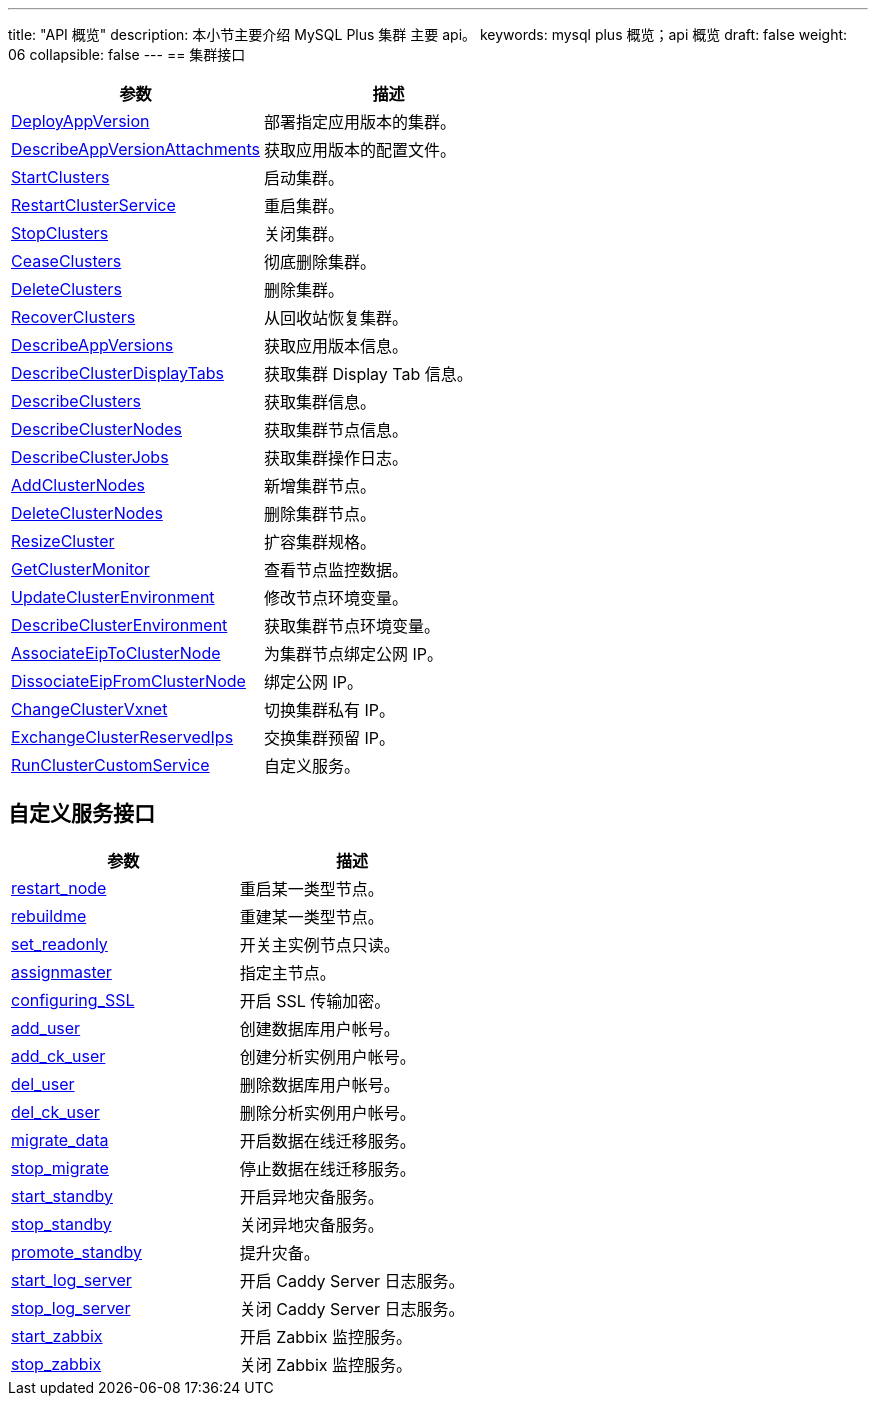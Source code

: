---
title: "API 概览"
description: 本小节主要介绍 MySQL Plus 集群 主要 api。 
keywords: mysql plus 概览；api 概览
draft: false
weight: 06
collapsible: false
---
== 集群接口

|===
| 参数 | 描述

| link:../cluster/deploy_app_version[DeployAppVersion]
| 部署指定应用版本的集群。

| link:../cluster/describe_app_version_attachments[DescribeAppVersionAttachments]
| 获取应用版本的配置文件。

| link:../cluster/start_clusters[StartClusters]
| 启动集群。

| link:../cluster/restart_cluster_service[RestartClusterService]
| 重启集群。

| link:../cluster/stop_clusters[StopClusters]
| 关闭集群。

| link:../cluster/cease_clusters[CeaseClusters]
| 彻底删除集群。

| link:../cluster/delete_clusters[DeleteClusters]
| 删除集群。

| link:../cluster/recover_clusters[RecoverClusters]
| 从回收站恢复集群。

| link:../cluster/describe_app_versions[DescribeAppVersions]
| 获取应用版本信息。

| link:../cluster/describe_cluster_display_tabs[DescribeClusterDisplayTabs]
| 获取集群 Display Tab 信息。

| link:../cluster/describe_clusters[DescribeClusters]
| 获取集群信息。

| link:../cluster/describe_cluster_nodes[DescribeClusterNodes]
| 获取集群节点信息。

| link:../cluster/describe_cluster_jobs[DescribeClusterJobs]
| 获取集群操作日志。

| link:../cluster/add_cluster_nodes[AddClusterNodes]
| 新增集群节点。

| link:../cluster/delete_cluster_nodes[DeleteClusterNodes]
| 删除集群节点。

| link:../cluster/resize_cluster[ResizeCluster]
| 扩容集群规格。

| link:../cluster/get_cluster_monitor[GetClusterMonitor]
| 查看节点监控数据。

| link:../cluster/update_cluster_env[UpdateClusterEnvironment]
| 修改节点环境变量。

| link:../cluster/describe_cluster_env[DescribeClusterEnvironment]
| 获取集群节点环境变量。

| link:../cluster/associate_eip_to_cluster_node[AssociateEipToClusterNode]
| 为集群节点绑定公网 IP。

| link:../cluster/dissociate_eip_from_cluster_node[DissociateEipFromClusterNode]
| 绑定公网 IP。

| link:../cluster/change_cluster_vxnet[ChangeClusterVxnet]
| 切换集群私有 IP。

| link:../cluster/exchange_reserved_ips[ExchangeClusterReservedIps]
| 交换集群预留 IP。

| link:../cluster/custom_service[RunClusterCustomService]
| 自定义服务。
|===

== 自定义服务接口

|===
| 参数 | 描述

| link:../cluster_service/restart_node[restart_node]
| 重启某一类型节点。

| link:../cluster_service/rebuild_node[rebuildme]
| 重建某一类型节点。

| link:../cluster_service/assign_readonly_node[set_readonly]
| 开关主实例节点只读。

| link:../cluster_service/assign_master_node[assignmaster]
| 指定主节点。

| link:../cluster_service/config_ssl_node[configuring_SSL]
| 开启 SSL 传输加密。

| link:../cluster_service/add_user[add_user]
| 创建数据库用户帐号。

| link:../cluster_service/add_ck_user[add_ck_user]
| 创建分析实例用户帐号。

| link:../cluster_service/delete_user[del_user]
| 删除数据库用户帐号。

| link:../cluster_service/delete_ck_user[del_ck_user]
| 删除分析实例用户帐号。

| link:../cluster_service/enable_migration[migrate_data]
| 开启数据在线迁移服务。

| link:../cluster_service/disable_migration[stop_migrate]
| 停止数据在线迁移服务。

| link:../cluster_service/enable_standby[start_standby]
| 开启异地灾备服务。

| link:../cluster_service/disable_standby[stop_standby]
| 关闭异地灾备服务。

| link:../cluster_service/promote_standby[promote_standby]
| 提升灾备。

| link:../cluster_service/enable_log_server[start_log_server]
| 开启 Caddy Server 日志服务。

| link:../cluster_service/disable_log_server[stop_log_server]
| 关闭 Caddy Server 日志服务。

| link:../cluster_service/enable_zabbix[start_zabbix]
| 开启 Zabbix 监控服务。

| link:../cluster_service/disable_zabbix[stop_zabbix]
| 关闭 Zabbix 监控服务。
|===
